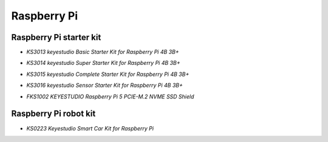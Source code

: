 ============
Raspberry Pi
============

Raspberry Pi starter kit
=========================

* `KS3013 keyestudio Basic Starter Kit for Raspberry Pi 4B 3B+`

.. _KS3013 keyestudio Basic Starter Kit for Raspberry Pi 4B 3B+: https://docs.keyestudio.com/projects/KS3013/en/latest/

* `KS3014 keyestudio Super Starter Kit for Raspberry Pi 4B 3B+`

.. _KS3014 keyestudio Super Starter Kit for Raspberry Pi 4B 3B+: https://docs.keyestudio.com/projects/KS3014/en/latest/

* `KS3015 keyestudio Complete Starter Kit for Raspberry Pi 4B 3B+`

.. _KS3015 keyestudio Complete Starter Kit for Raspberry Pi 4B 3B+: https://docs.keyestudio.com/projects/KS3015/en/latest/

* `KS3016 keyestudio Sensor Starter Kit for Raspberry Pi 4B 3B+`

.. _KS3016 keyestudio Sensor Starter Kit for Raspberry Pi 4B 3B+: https://docs.keyestudio.com/projects/KS3016/en/latest/

* `FKS1002 KEYESTUDIO Raspberry Pi 5 PCIE-M.2 NVME SSD Shield`

.. _FKS1002 KEYESTUDIO Raspberry Pi 5 PCIE-M.2 NVME SSD Shield: https://docs.keyestudio.com/projects/FKS1002/en/latest/




Raspberry Pi robot kit
=======================

* `KS0223 Keyestudio Smart Car Kit for Raspberry Pi`

.. _KS0223 Keyestudio Smart Car Kit for Raspberry Pi: https://docs.keyestudio.com/projects/KS0223/en/latest/









